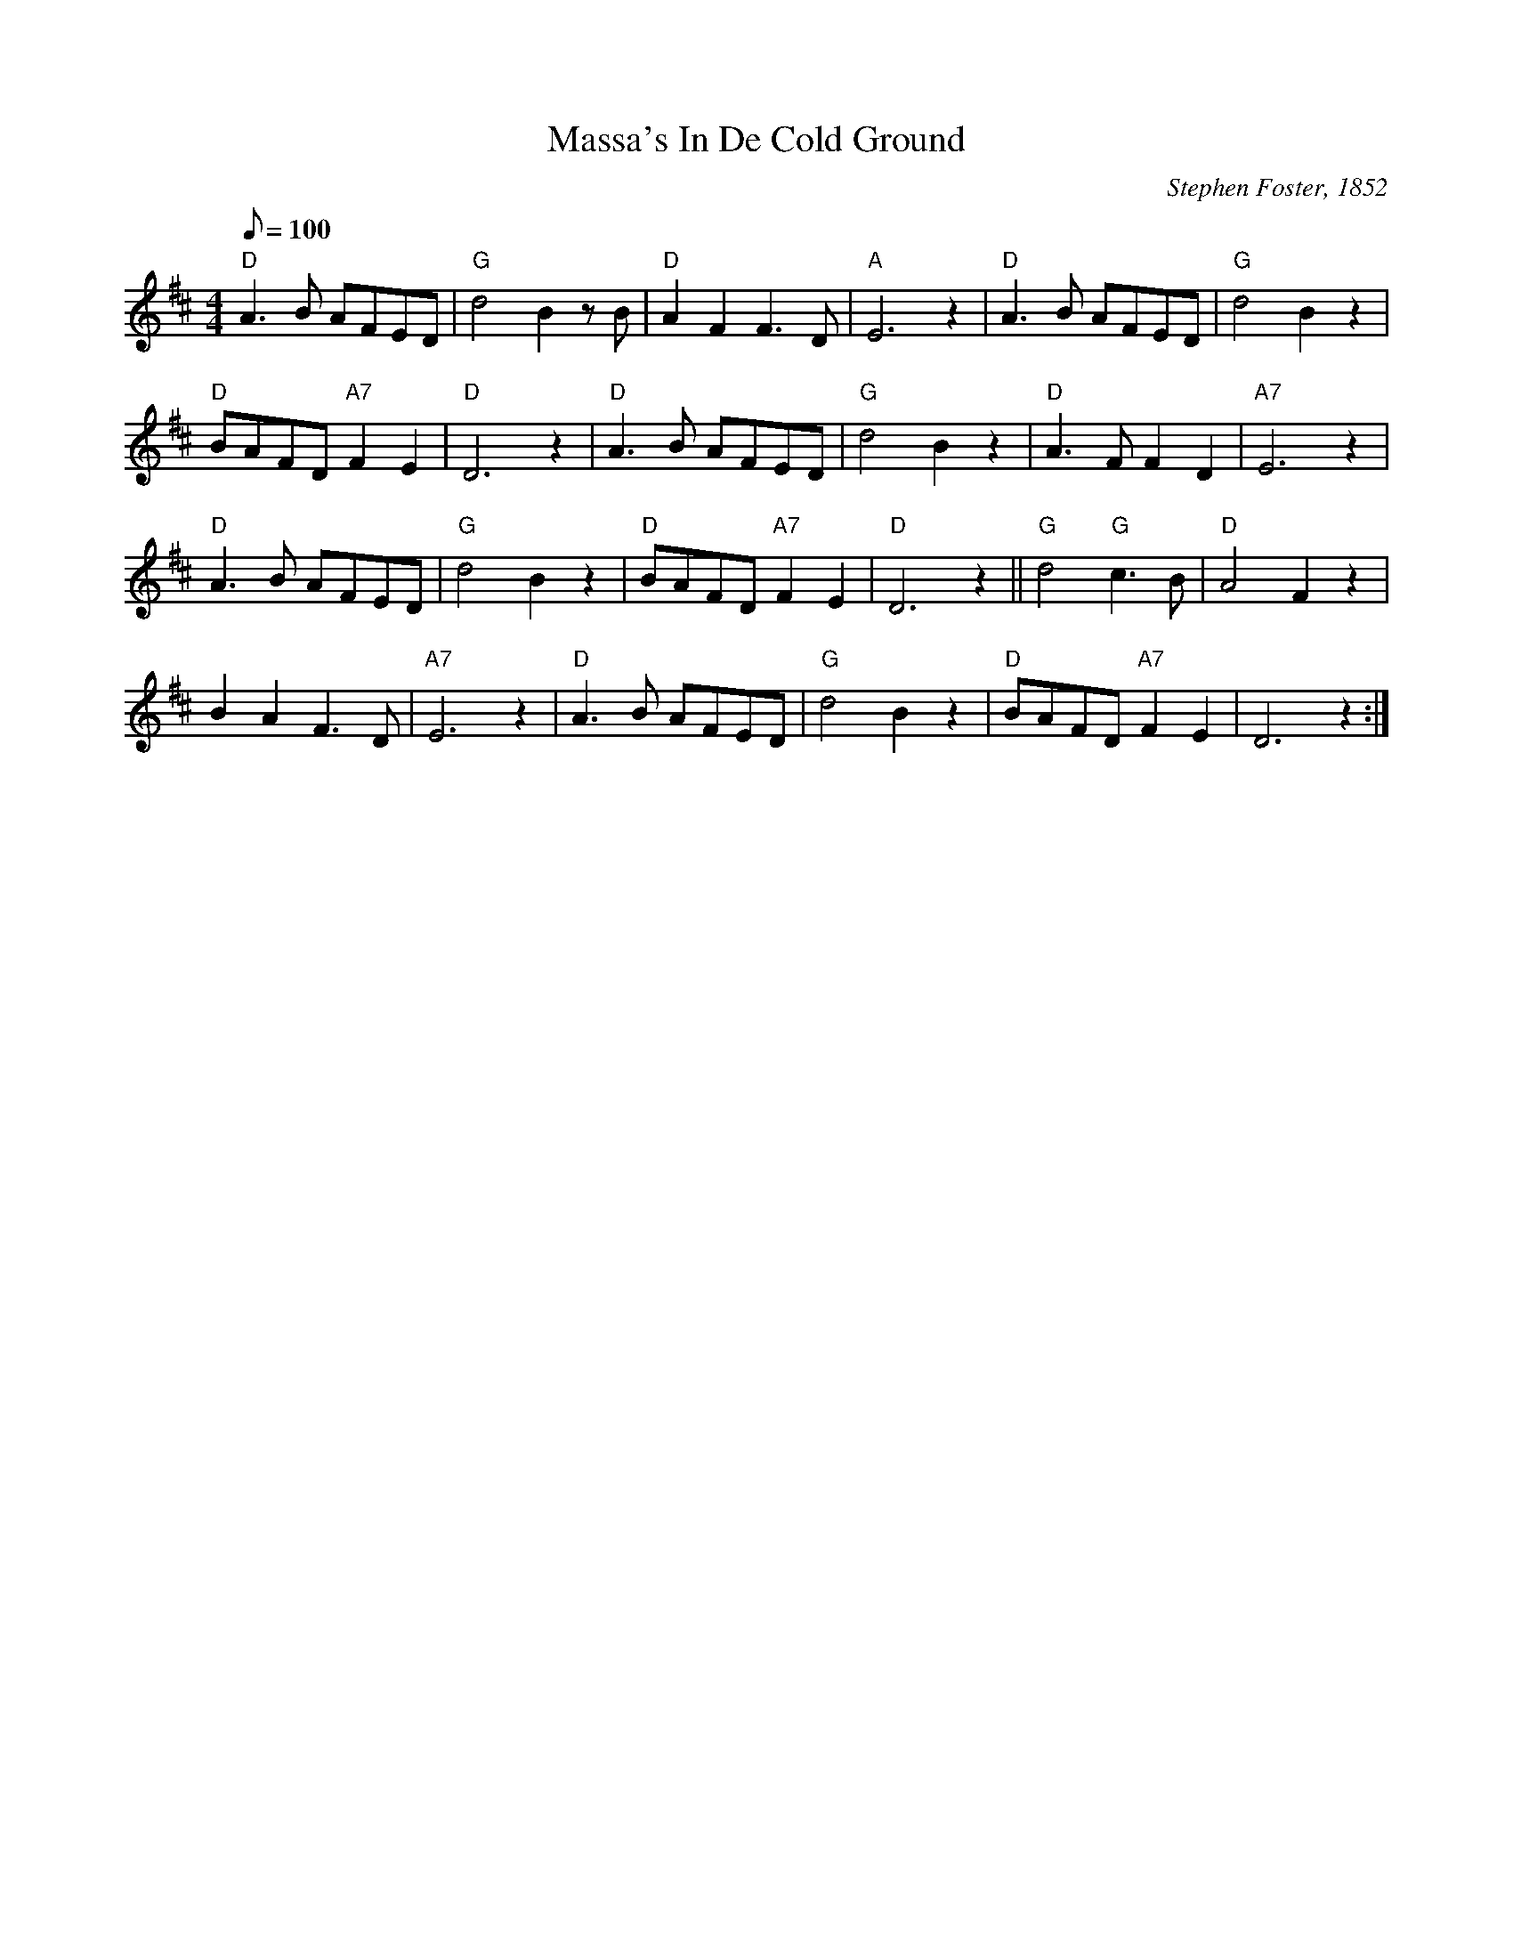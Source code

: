 X:1
T:Massa's In De Cold Ground
M:4/4
L:1/8 
C:Stephen Foster, 1852
Z:Kevin Goess April 20, 2004
N:Tough lyrics on this one
Q:100
K:D
"D" A3B AFED | "G" d4B2zB | "D" A2F2F3D | "A" E6 z2 | "D" A3B AFED | "G" d4B2z2 | 
"D" BAFD "A7" F2E2 | "D" D6z2 | "D" A3B AFED | "G" d4B2z2 | "D" A3F F2D2 | "A7" E6z2 | 
"D" A3B AFED | "G" d4B2z2 | "D" BAFD "A7" F2E2 | "D" D6z2 ||"G" d4 "G" c3B | "D" A4F2 z2 | 
B2A2F3D | "A7" E6z2 | "D" A3B 	AFED | "G" d4B2z2 | "D" BAFD "A7" F2E2 | D6 z2 :|]
%N:Round de meadows am a ringing
%N:De darkey's mournful song,
%N:While de mockingbird am singing,
%N:Happy as de day am long.
%N:Where de ivy am a creeping
%N:O'er de grassy mound,
%N:Dare old massa ama sleeping,
%N:Sleeping in de cold, cold ground.
%N:
%N:Down in de cornfield
%N:Hear dat mournful sound;
%N:All de darkeys am a weeping
%N:Massa's in de cold, cold ground.
